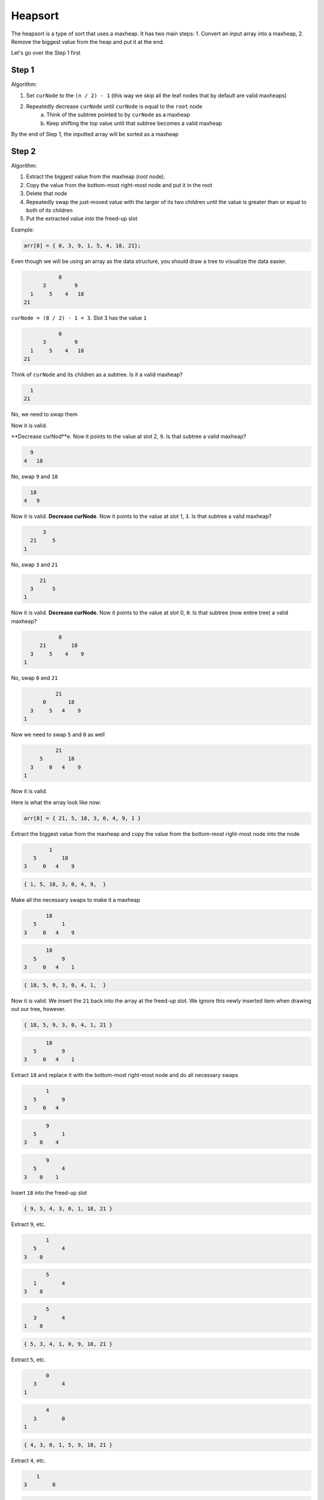 .. decipher documentation master file, created by
   sphinx-quickstart on Thu Feb  5 18:25:10 2015.
   You can adapt this file completely to your liking, but it should at least
   Inheritance.rst
   contain the root `toctree` directive.

Heapsort
========

The heapsort is a type of sort that uses a maxheap.
It has two main steps:
1. Convert an input array into a maxheap,
2. Remove the biggest value from the heap and put it at the end.

Let's go over the Step 1 first

Step 1
------

Algorithm:

1. Set ``curNode`` to the ``(n / 2) - 1`` (this way we skip all the leaf nodes that by default are valid maxheaps)
2. Repeatedly decrease ``curNode`` until ``curNode`` is equal to the ``root`` node
     a. Think of the subtree pointed to by ``curNode`` as a maxheap
     b. Keep shifting the top value until that subtree becomes a valid maxheap

By the end of Step 1, the inputted array will be sorted as a maxheap

Step 2
------

Algorithm:

1. Extract the biggest value from the maxheap (root node).
2. Copy the value from the bottom-most right-most node and put it in the root
3. Delete that node
4. Repeatedly swap the just-moved value with the larger of its two children until the value is greater than or equal to both of its children
5. Put the extracted value into the freed-up slot

Example:

.. code-block:: c++

   arr[8] = { 0, 3, 9, 1, 5, 4, 18, 21};

Even though we will be using an array as the data structure, you should draw a tree to visualize the data easier.

.. code-block:: c++

              0
         3         9
     1     5    4   18
   21

``curNode = (8 / 2) - 1 = 3``.
Slot 3 has the value ``1``

.. code-block:: c++

              0
         3         9
     1     5    4   18
   21

Think of ``curNode`` and its children as a subtree.
Is it a valid maxheap?

.. code-block:: c++

     1
   21

.. code-block:: c++

No, we need to swap them

.. code-block:: c++
     21
   1

Now it is valid.

**Decrease curNod**e.
Now it points to the value at slot 2, ``9``.
Is that subtree a valid maxheap?

.. code-block:: c++

                  9
                4   18

No, swap ``9`` and ``18``

.. code-block:: c++

                  18
                4   9

Now it is valid.
**Decrease curNode**.
Now it points to the value at slot 1, ``3``.
Is that subtree a valid maxheap?

.. code-block:: c++

         3
     21     5
   1

No, swap ``3`` and ``21``

.. code-block:: c++

        21
     3      5
   1

Now it is valid.
**Decrease curNode**.
Now it points to the value at slot 0, ``0``.
Is that subtree (now entire tree) a valid maxheap?

.. code-block:: c++

              0
        21        18
     3     5    4    9
   1

No, swap ``0`` and ``21``

.. code-block:: c++

             21
         0       18
     3     5   4    9
   1

Now we need to swap ``5`` and ``0`` as well

.. code-block:: c++

             21
        5        18
     3     0   4    9
   1

Now it is valid.

Here is what the array look like now:

.. code-block:: c++

   arr[8] = { 21, 5, 18, 3, 0, 4, 9, 1 }

Extract the biggest value from the maxheap and copy the value from the bottom-most right-most node into the node

.. code-block:: c++

             1
        5        18
     3     0   4    9

.. code-block:: c++

   { 1, 5, 18, 3, 0, 4, 9,  }

Make all the necessary swaps to make it a maxheap

.. code-block:: c++

            18
        5        1
     3     0   4    9

.. code-block:: c++

            18
        5        9
     3     0   4    1

.. code-block:: c++

   { 18, 5, 9, 3, 0, 4, 1,  }

Now it is valid.
We insert the ``21`` back into the array at the freed-up slot.
We ignore this newly inserted item when drawing out our tree, however.

.. code-block:: c++

   { 18, 5, 9, 3, 0, 4, 1, 21 }

.. code-block:: c++

            18
        5        9
     3     0   4    1

Extract ``18`` and replace it with the bottom-most right-most node and do all necessary swaps

.. code-block:: c++

            1
        5        9
     3     0   4

.. code-block:: c++

            9
        5        1
     3    0    4

.. code-block:: c++

            9
        5        4
     3    0    1

Insert ``18`` into the freed-up slot

.. code-block:: c++
   
   { 9, 5, 4, 3, 0, 1, 18, 21 }

Extract ``9``, etc.

.. code-block:: c++

            1
        5        4
     3    0

.. code-block:: c++

            5
        1        4
     3    0

.. code-block:: c++

            5
        3        4
     1    0

.. code-block:: c++

   { 5, 3, 4, 1, 0, 9, 18, 21 }

Extract ``5``, etc.

.. code-block:: c++
   
            0
        3        4
     1
     
.. code-block:: c++

            4
        3        0
     1

.. code-block:: c++

   { 4, 3, 0, 1, 5, 9, 18, 21 }

Extract ``4``, etc.

.. code-block:: c++

            1
        3        0

.. code-block:: c++

            3
        1        0

.. code-block:: c++

   { 3, 1, 0, 4, 5, 9, 18, 21 }

Extract ``3``, etc.

.. code-block:: c++

            3
        1        0

.. code-block:: c++

            0
        1

.. code-block:: c++

            1
        0

.. code-block:: c++

   { 1, 0, 3, 4, 5, 9, 18, 21 }

Extract ``1``, etc.

.. code-block:: c++

        0

.. code-block:: c++

   { 0, 1, 3, 4, 5, 9, 18, 21 }

Extract ``0``

.. code-block:: c++

   { 0, 1, 3, 4, 5, 9, 18, 21 }

The big-o of the heapsort is ``O(n * log(n))`` for ``n`` items
- The big-o of Step 1 is ``O(n)``
- The big-o of Step 2 is ``O(n * log(n))`` (every time you remove an item it takes ``log(n)`` steps to reposition the array, and you remove n items)
- The total is ``O(n + n * log(n))``, which simplifies to ``O(n * log(n))``